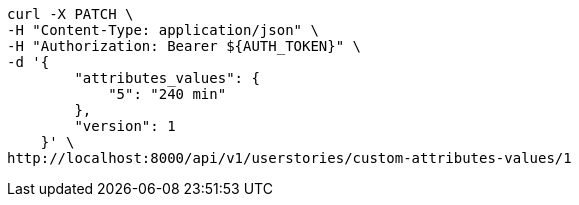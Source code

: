 [source,bash]
----
curl -X PATCH \
-H "Content-Type: application/json" \
-H "Authorization: Bearer ${AUTH_TOKEN}" \
-d '{
        "attributes_values": {
            "5": "240 min"
        },
        "version": 1
    }' \
http://localhost:8000/api/v1/userstories/custom-attributes-values/1
----
